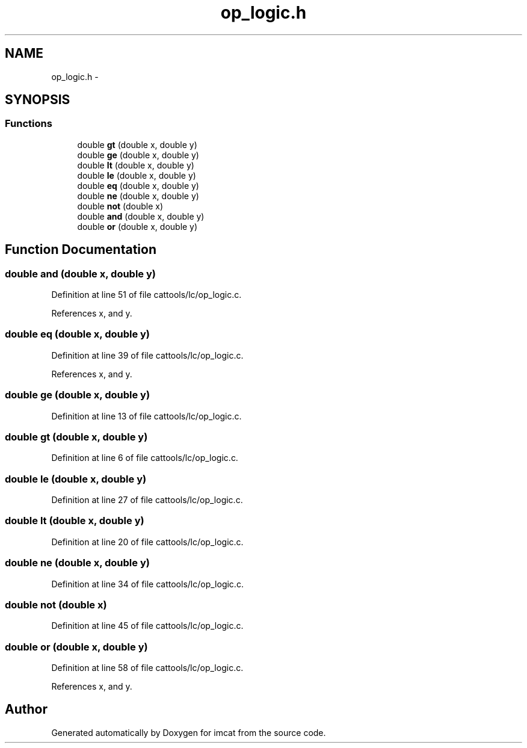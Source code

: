 .TH "op_logic.h" 3 "23 Dec 2003" "imcat" \" -*- nroff -*-
.ad l
.nh
.SH NAME
op_logic.h \- 
.SH SYNOPSIS
.br
.PP
.SS "Functions"

.in +1c
.ti -1c
.RI "double \fBgt\fP (double x, double y)"
.br
.ti -1c
.RI "double \fBge\fP (double x, double y)"
.br
.ti -1c
.RI "double \fBlt\fP (double x, double y)"
.br
.ti -1c
.RI "double \fBle\fP (double x, double y)"
.br
.ti -1c
.RI "double \fBeq\fP (double x, double y)"
.br
.ti -1c
.RI "double \fBne\fP (double x, double y)"
.br
.ti -1c
.RI "double \fBnot\fP (double x)"
.br
.ti -1c
.RI "double \fBand\fP (double x, double y)"
.br
.ti -1c
.RI "double \fBor\fP (double x, double y)"
.br
.in -1c
.SH "Function Documentation"
.PP 
.SS "double and (double x, double y)"
.PP
Definition at line 51 of file cattools/lc/op_logic.c.
.PP
References x, and y.
.SS "double eq (double x, double y)"
.PP
Definition at line 39 of file cattools/lc/op_logic.c.
.PP
References x, and y.
.SS "double ge (double x, double y)"
.PP
Definition at line 13 of file cattools/lc/op_logic.c.
.SS "double gt (double x, double y)"
.PP
Definition at line 6 of file cattools/lc/op_logic.c.
.SS "double le (double x, double y)"
.PP
Definition at line 27 of file cattools/lc/op_logic.c.
.SS "double lt (double x, double y)"
.PP
Definition at line 20 of file cattools/lc/op_logic.c.
.SS "double ne (double x, double y)"
.PP
Definition at line 34 of file cattools/lc/op_logic.c.
.SS "double not (double x)"
.PP
Definition at line 45 of file cattools/lc/op_logic.c.
.SS "double or (double x, double y)"
.PP
Definition at line 58 of file cattools/lc/op_logic.c.
.PP
References x, and y.
.SH "Author"
.PP 
Generated automatically by Doxygen for imcat from the source code.
